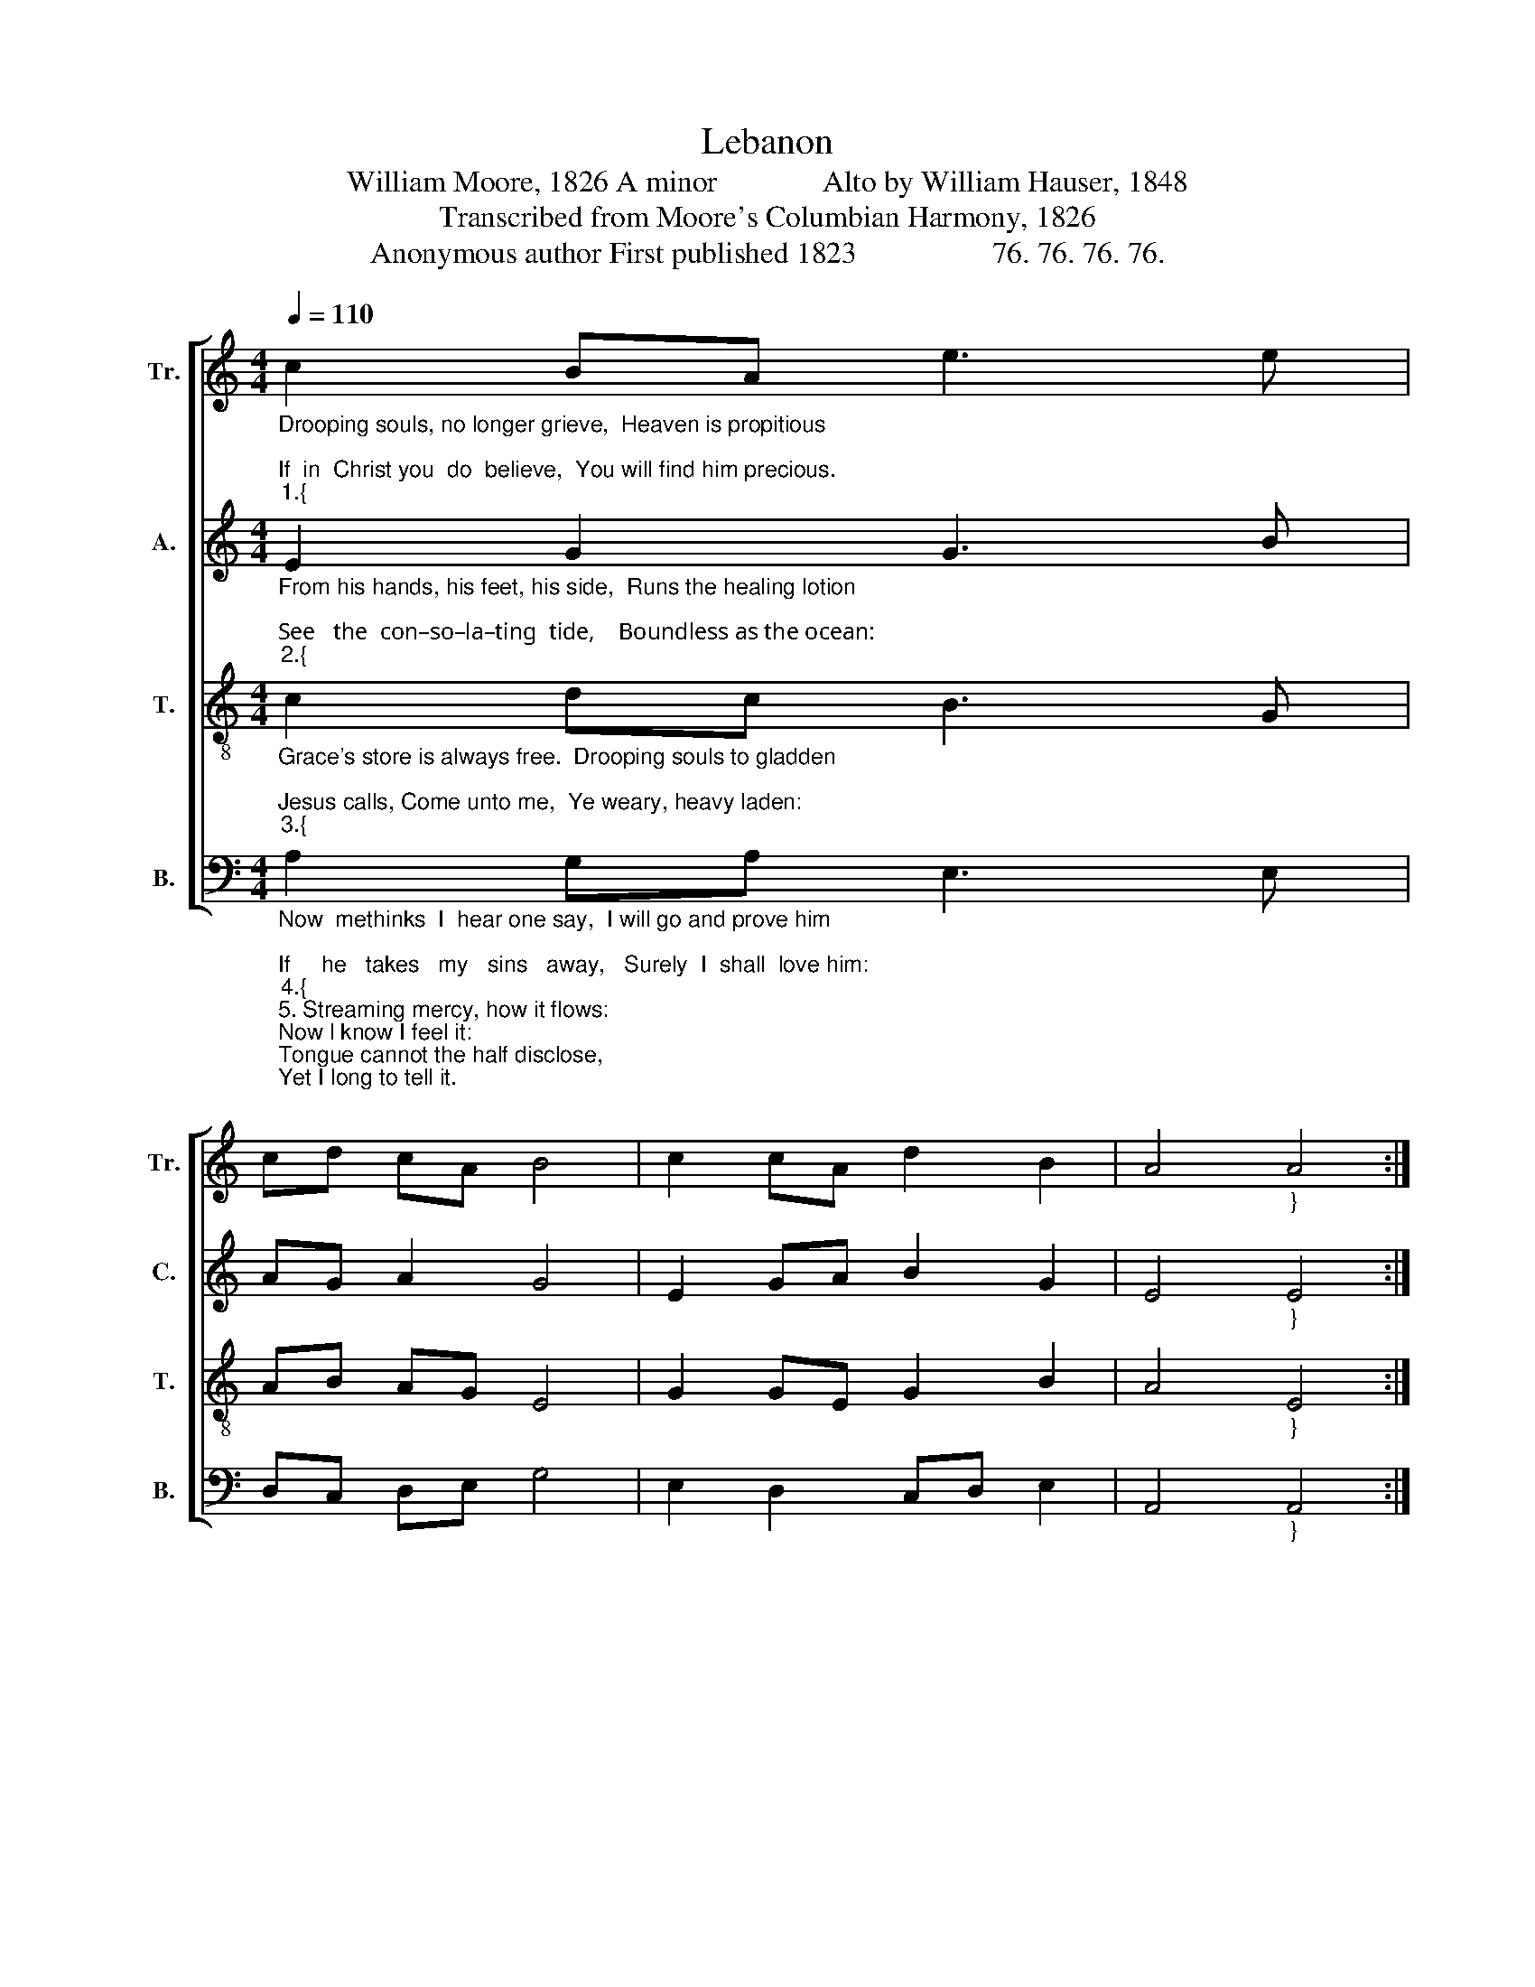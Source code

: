 X:1
T:Lebanon
T:William Moore, 1826 A minor              Alto by William Hauser, 1848
T:Transcribed from Moore's Columbian Harmony, 1826
T:Anonymous author First published 1823                  76. 76. 76. 76. 
%%score [ 1 2 3 4 ]
L:1/8
Q:1/4=110
M:4/4
K:C
V:1 treble nm="Tr." snm="Tr."
V:2 treble nm="A." snm="C."
V:3 treble-8 nm="T." snm="T."
V:4 bass nm="B." snm="B."
V:1
"_Drooping souls, no longer grieve,  Heaven is propitious;\nIf  in  Christ you  do  believe,  You will find him precious.""_1.{" c2 BA e3 e | %1
 cd cA B4 | c2 cA d2 B2 | A4"_}" A4 :: %4
"_Jesus, he is passing by.  Calling mourners to him;  He has died for you and me.  Now look up and view him." A2 B2 c3 d | %5
 d2 e2 e4 | A2 B2 c2 ce | d4 d4 | e2 d2 c2 e2 | ge ec B4 | A3 B d2 B2 |1 A4 A4 :|2 A4 A4- | A8 |] %14
V:2
"_From his hands, his feet, his side,  Runs the healing lotion;\nSee   the  con–so–la–ting  tide,    Boundless as the ocean:""_2.{" E2 G2 G3 B | %1
 AG A2 G4 | E2 GA B2 G2 | E4"_}" E4 :: %4
"_See the healing waters move  For the sick and dying;  Now resolve to gain his love,  Or to perish trying." E2 G2 A3 G | %5
 G2 E2 E4 | E2 G2 A2 E2 | G4 E4 | E2 G2 c2 B2 | cB GA G4 | c3 B A2 G2 |1 E4 E4 :|2 E4 E4- | E8 |] %14
V:3
"_Grace's store is always free.  Drooping souls to gladden;\nJesus calls, Come unto me,  Ye weary, heavy laden:""_3.{" c2 dc B3 G | %1
 AB AG E4 | G2 GE G2 B2 | A4"_}" E4 :: %4
"_Though your sins like mountains high Rise, and reach to heaven, Soon as you on me rely,  All shall be forgiven." c2 d2 e3 B | %5
 d2 B2 A4 | c2 d2 e2 ec | (d3 B) A4 | c2 d2 e2 g2 | ed BA (G3 B) | A3 G A2 B2 |1 A4 E4 :|2 A4 E4- | %13
 E8 |] %14
V:4
"_Now  methinks  I  hear one say,  I will go and prove him;\nIf     he   takes   my   sins   away,   Surely  I  shall  love him:""_4.{""_5. Streaming mercy, how it flows:\nNow l know I feel it:\nTongue cannot the half disclose,\nYet I long to tell it.\nJesus' blood has healed my wound;\nO the wondrous story!\nI was lost, but now am found;\nGlory: glory: glory!""____________________________\nA folk hymn (Jackson 1953a, No. 66)" A,2 G,A, E,3 E, | %1
 D,C, D,E, G,4 | E,2 D,2 C,D, E,2 | A,,4"_}" A,,4 :: %4
"_Yes! I see the Father smile,  Now I lose my burden;  All  is  grace,  for  I  am  vile,       Yet be seals my pardon." C2 B,2"_6. Glory to my Savior's name!\nSaints are bound to love him;\nSinners, you may do the same,\nOnly come and prove him.\nHasten to the Savior's blood,\nFeel it and deciare it:\nO that I could sing so loud,\nThat all the world might hear it." A,3 G, | %5
 B,2 A,2 E,4 | C2 B,2 A,2 G,2 | D,4 E,4 | A,2 B,2 A,2 E,2 | %9
 E,D, C,D,"_7. If no greater joys are known\nIn the upper region,\nI will try to follow on\nIn this pure religion:\nHeaven's here, and heaven's there,\nGlory's here and yonder;\nBrightest seraphs shout his praise,\nWhile all the angels wonder." E,4 | %10
 A,3 E, C,D, E,2 |1 A,,4 A,,4 :|2 A,,4 A,,4- | A,,8 |] %14

